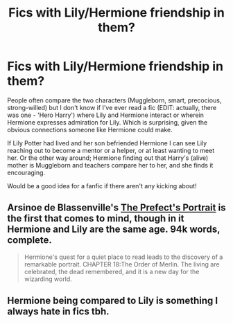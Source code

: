 #+TITLE: Fics with Lily/Hermione friendship in them?

* Fics with Lily/Hermione friendship in them?
:PROPERTIES:
:Author: 360Saturn
:Score: 5
:DateUnix: 1420525195.0
:DateShort: 2015-Jan-06
:FlairText: Request
:END:
People often compare the two characters (Muggleborn, smart, precocious, strong-willed) but I don't know if I've ever read a fic (EDIT: actually, there was one - 'Hero Harry') where Lily and Hermione interact or wherein Hermione expresses admiration for Lily. Which is surprising, given the obvious connections someone like Hermione could make.

If Lily Potter had lived and her son befriended Hermione I can see Lily reaching out to become a mentor or a helper, or at least wanting to meet her. Or the other way around; Hermione finding out that Harry's (alive) mother is Muggleborn and teachers compare her to her, and she finds it encouraging.

Would be a good idea for a fanfic if there aren't any kicking about!


** Arsinoe de Blassenville's [[https://www.fanfiction.net/s/1875189/1/The-Prefect-s-Portrait][The Prefect's Portrait]] is the first that comes to mind, though in it Hermione and Lily are the same age. 94k words, complete.

#+begin_quote
  Hermione's quest for a quiet place to read leads to the discovery of a remarkable portrait. CHAPTER 18:The Order of Merlin. The living are celebrated, the dead remembered, and it is a new day for the wizarding world.
#+end_quote
:PROPERTIES:
:Author: truncation_error
:Score: 3
:DateUnix: 1420541328.0
:DateShort: 2015-Jan-06
:END:


** Hermione being compared to Lily is something I always hate in fics tbh.
:PROPERTIES:
:Score: 0
:DateUnix: 1420535540.0
:DateShort: 2015-Jan-06
:END:
